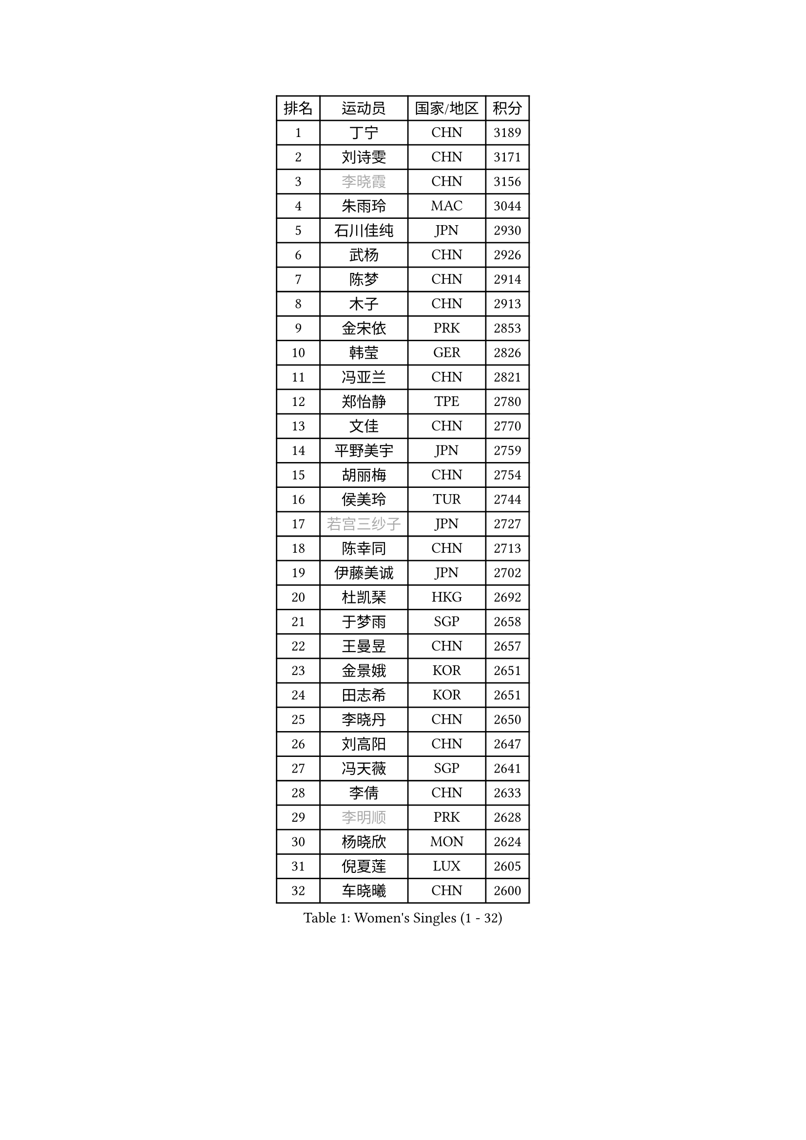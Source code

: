 
#set text(font: ("Courier New", "NSimSun"))
#figure(
  caption: "Women's Singles (1 - 32)",
    table(
      columns: 4,
      [排名], [运动员], [国家/地区], [积分],
      [1], [丁宁], [CHN], [3189],
      [2], [刘诗雯], [CHN], [3171],
      [3], [#text(gray, "李晓霞")], [CHN], [3156],
      [4], [朱雨玲], [MAC], [3044],
      [5], [石川佳纯], [JPN], [2930],
      [6], [武杨], [CHN], [2926],
      [7], [陈梦], [CHN], [2914],
      [8], [木子], [CHN], [2913],
      [9], [金宋依], [PRK], [2853],
      [10], [韩莹], [GER], [2826],
      [11], [冯亚兰], [CHN], [2821],
      [12], [郑怡静], [TPE], [2780],
      [13], [文佳], [CHN], [2770],
      [14], [平野美宇], [JPN], [2759],
      [15], [胡丽梅], [CHN], [2754],
      [16], [侯美玲], [TUR], [2744],
      [17], [#text(gray, "若宫三纱子")], [JPN], [2727],
      [18], [陈幸同], [CHN], [2713],
      [19], [伊藤美诚], [JPN], [2702],
      [20], [杜凯琹], [HKG], [2692],
      [21], [于梦雨], [SGP], [2658],
      [22], [王曼昱], [CHN], [2657],
      [23], [金景娥], [KOR], [2651],
      [24], [田志希], [KOR], [2651],
      [25], [李晓丹], [CHN], [2650],
      [26], [刘高阳], [CHN], [2647],
      [27], [冯天薇], [SGP], [2641],
      [28], [李倩], [CHN], [2633],
      [29], [#text(gray, "李明顺")], [PRK], [2628],
      [30], [杨晓欣], [MON], [2624],
      [31], [倪夏莲], [LUX], [2605],
      [32], [车晓曦], [CHN], [2600],
    )
  )#pagebreak()

#set text(font: ("Courier New", "NSimSun"))
#figure(
  caption: "Women's Singles (33 - 64)",
    table(
      columns: 4,
      [排名], [运动员], [国家/地区], [积分],
      [33], [崔孝珠], [KOR], [2595],
      [34], [浜本由惟], [JPN], [2594],
      [35], [曾尖], [SGP], [2592],
      [36], [帖雅娜], [HKG], [2585],
      [37], [伊丽莎白 萨玛拉], [ROU], [2582],
      [38], [傅玉], [POR], [2580],
      [39], [#text(gray, "石垣优香")], [JPN], [2573],
      [40], [#text(gray, "福原爱")], [JPN], [2573],
      [41], [刘佳], [AUT], [2571],
      [42], [石洵瑶], [CHN], [2562],
      [43], [#text(gray, "LI Xue")], [FRA], [2561],
      [44], [姜华珺], [HKG], [2557],
      [45], [佩特丽莎 索尔佳], [GER], [2554],
      [46], [布里特 伊尔兰德], [NED], [2550],
      [47], [加藤美优], [JPN], [2544],
      [48], [李倩], [POL], [2543],
      [49], [早田希娜], [JPN], [2543],
      [50], [何卓佳], [CHN], [2543],
      [51], [桥本帆乃香], [JPN], [2542],
      [52], [顾玉婷], [CHN], [2540],
      [53], [MONTEIRO DODEAN Daniela], [ROU], [2540],
      [54], [陈可], [CHN], [2536],
      [55], [SOO Wai Yam Minnie], [HKG], [2533],
      [56], [森田美咲], [JPN], [2532],
      [57], [佐藤瞳], [JPN], [2526],
      [58], [萨比亚 温特], [GER], [2516],
      [59], [#text(gray, "伊莲 埃万坎")], [GER], [2514],
      [60], [ZHOU Yihan], [SGP], [2513],
      [61], [GU Ruochen], [CHN], [2512],
      [62], [梁夏银], [KOR], [2512],
      [63], [单晓娜], [GER], [2511],
      [64], [乔治娜 波塔], [HUN], [2510],
    )
  )#pagebreak()

#set text(font: ("Courier New", "NSimSun"))
#figure(
  caption: "Women's Singles (65 - 96)",
    table(
      columns: 4,
      [排名], [运动员], [国家/地区], [积分],
      [65], [#text(gray, "沈燕飞")], [ESP], [2509],
      [66], [李芬], [SWE], [2507],
      [67], [LANG Kristin], [GER], [2507],
      [68], [#text(gray, "LI Chunli")], [NZL], [2503],
      [69], [RI Mi Gyong], [PRK], [2498],
      [70], [李佼], [NED], [2497],
      [71], [妮娜 米特兰姆], [GER], [2496],
      [72], [MATSUZAWA Marina], [JPN], [2496],
      [73], [徐孝元], [KOR], [2485],
      [74], [EKHOLM Matilda], [SWE], [2484],
      [75], [李佳燚], [CHN], [2484],
      [76], [森樱], [JPN], [2484],
      [77], [王艺迪], [CHN], [2482],
      [78], [李皓晴], [HKG], [2481],
      [79], [SONG Maeum], [KOR], [2479],
      [80], [SHIOMI Maki], [JPN], [2478],
      [81], [NG Wing Nam], [HKG], [2476],
      [82], [李洁], [NED], [2470],
      [83], [BILENKO Tetyana], [UKR], [2468],
      [84], [孙颖莎], [CHN], [2468],
      [85], [张蔷], [CHN], [2467],
      [86], [维多利亚 帕芙洛维奇], [BLR], [2459],
      [87], [LIU Xi], [CHN], [2458],
      [88], [#text(gray, "ABE Megumi")], [JPN], [2457],
      [89], [刘斐], [CHN], [2449],
      [90], [MORIZONO Mizuki], [JPN], [2444],
      [91], [苏萨西尼 萨维塔布特], [THA], [2444],
      [92], [SHENG Dandan], [CHN], [2440],
      [93], [JIA Jun], [CHN], [2438],
      [94], [DIACONU Adina], [ROU], [2435],
      [95], [HAPONOVA Hanna], [UKR], [2435],
      [96], [索菲亚 波尔卡诺娃], [AUT], [2434],
    )
  )#pagebreak()

#set text(font: ("Courier New", "NSimSun"))
#figure(
  caption: "Women's Singles (97 - 128)",
    table(
      columns: 4,
      [排名], [运动员], [国家/地区], [积分],
      [97], [伯纳黛特 斯佐科斯], [ROU], [2434],
      [98], [钱天一], [CHN], [2433],
      [99], [KIM Youjin], [KOR], [2429],
      [100], [安藤南], [JPN], [2429],
      [101], [阿德里安娜 迪亚兹], [PUR], [2426],
      [102], [VACENOVSKA Iveta], [CZE], [2421],
      [103], [#text(gray, "FEHER Gabriela")], [SRB], [2420],
      [104], [KOMWONG Nanthana], [THA], [2415],
      [105], [#text(gray, "吴佳多")], [GER], [2414],
      [106], [MIKHAILOVA Polina], [RUS], [2411],
      [107], [#text(gray, "KIM Hye Song")], [PRK], [2411],
      [108], [陈思羽], [TPE], [2409],
      [109], [芝田沙季], [JPN], [2409],
      [110], [玛妮卡 巴特拉], [IND], [2407],
      [111], [长崎美柚], [JPN], [2407],
      [112], [CHOI Moonyoung], [KOR], [2402],
      [113], [SABITOVA Valentina], [RUS], [2402],
      [114], [#text(gray, "LOVAS Petra")], [HUN], [2398],
      [115], [张墨], [CAN], [2398],
      [116], [MAEDA Miyu], [JPN], [2397],
      [117], [NOSKOVA Yana], [RUS], [2391],
      [118], [KUMAHARA Luca], [BRA], [2386],
      [119], [SUZUKI Rika], [JPN], [2385],
      [120], [MAK Tze Wing], [HKG], [2384],
      [121], [YOON Hyobin], [KOR], [2384],
      [122], [LIN Chia-Hui], [TPE], [2381],
      [123], [李时温], [KOR], [2380],
      [124], [PESOTSKA Margaryta], [UKR], [2380],
      [125], [TAN Wenling], [ITA], [2380],
      [126], [BALAZOVA Barbora], [SVK], [2379],
      [127], [KRAVCHENKO Marina], [ISR], [2379],
      [128], [YAN Chimei], [SMR], [2379],
    )
  )